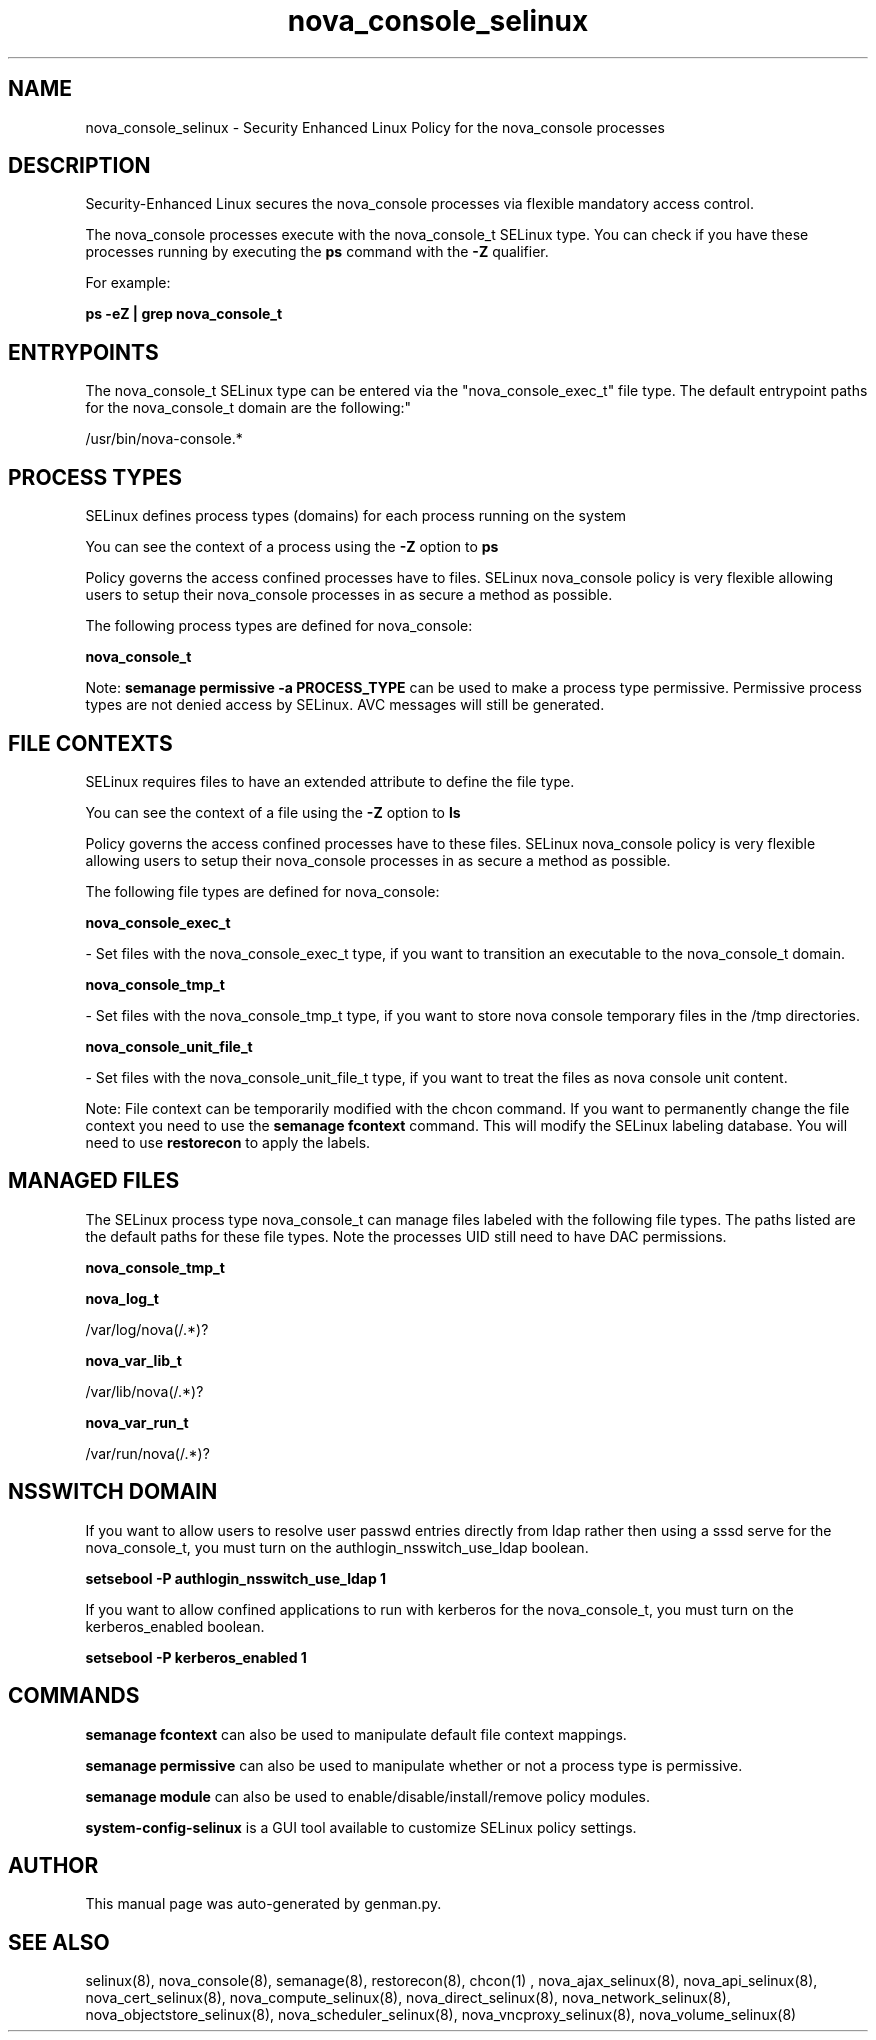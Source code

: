 .TH  "nova_console_selinux"  "8"  "nova_console" "dwalsh@redhat.com" "nova_console SELinux Policy documentation"
.SH "NAME"
nova_console_selinux \- Security Enhanced Linux Policy for the nova_console processes
.SH "DESCRIPTION"

Security-Enhanced Linux secures the nova_console processes via flexible mandatory access control.

The nova_console processes execute with the nova_console_t SELinux type. You can check if you have these processes running by executing the \fBps\fP command with the \fB\-Z\fP qualifier. 

For example:

.B ps -eZ | grep nova_console_t


.SH "ENTRYPOINTS"

The nova_console_t SELinux type can be entered via the "nova_console_exec_t" file type.  The default entrypoint paths for the nova_console_t domain are the following:"

/usr/bin/nova-console.*
.SH PROCESS TYPES
SELinux defines process types (domains) for each process running on the system
.PP
You can see the context of a process using the \fB\-Z\fP option to \fBps\bP
.PP
Policy governs the access confined processes have to files. 
SELinux nova_console policy is very flexible allowing users to setup their nova_console processes in as secure a method as possible.
.PP 
The following process types are defined for nova_console:

.EX
.B nova_console_t 
.EE
.PP
Note: 
.B semanage permissive -a PROCESS_TYPE 
can be used to make a process type permissive. Permissive process types are not denied access by SELinux. AVC messages will still be generated.

.SH FILE CONTEXTS
SELinux requires files to have an extended attribute to define the file type. 
.PP
You can see the context of a file using the \fB\-Z\fP option to \fBls\bP
.PP
Policy governs the access confined processes have to these files. 
SELinux nova_console policy is very flexible allowing users to setup their nova_console processes in as secure a method as possible.
.PP 
The following file types are defined for nova_console:


.EX
.PP
.B nova_console_exec_t 
.EE

- Set files with the nova_console_exec_t type, if you want to transition an executable to the nova_console_t domain.


.EX
.PP
.B nova_console_tmp_t 
.EE

- Set files with the nova_console_tmp_t type, if you want to store nova console temporary files in the /tmp directories.


.EX
.PP
.B nova_console_unit_file_t 
.EE

- Set files with the nova_console_unit_file_t type, if you want to treat the files as nova console unit content.


.PP
Note: File context can be temporarily modified with the chcon command.  If you want to permanently change the file context you need to use the 
.B semanage fcontext 
command.  This will modify the SELinux labeling database.  You will need to use
.B restorecon
to apply the labels.

.SH "MANAGED FILES"

The SELinux process type nova_console_t can manage files labeled with the following file types.  The paths listed are the default paths for these file types.  Note the processes UID still need to have DAC permissions.

.br
.B nova_console_tmp_t


.br
.B nova_log_t

	/var/log/nova(/.*)?
.br

.br
.B nova_var_lib_t

	/var/lib/nova(/.*)?
.br

.br
.B nova_var_run_t

	/var/run/nova(/.*)?
.br

.SH NSSWITCH DOMAIN

.PP
If you want to allow users to resolve user passwd entries directly from ldap rather then using a sssd serve for the nova_console_t, you must turn on the authlogin_nsswitch_use_ldap boolean.

.EX
.B setsebool -P authlogin_nsswitch_use_ldap 1
.EE

.PP
If you want to allow confined applications to run with kerberos for the nova_console_t, you must turn on the kerberos_enabled boolean.

.EX
.B setsebool -P kerberos_enabled 1
.EE

.SH "COMMANDS"
.B semanage fcontext
can also be used to manipulate default file context mappings.
.PP
.B semanage permissive
can also be used to manipulate whether or not a process type is permissive.
.PP
.B semanage module
can also be used to enable/disable/install/remove policy modules.

.PP
.B system-config-selinux 
is a GUI tool available to customize SELinux policy settings.

.SH AUTHOR	
This manual page was auto-generated by genman.py.

.SH "SEE ALSO"
selinux(8), nova_console(8), semanage(8), restorecon(8), chcon(1)
, nova_ajax_selinux(8), nova_api_selinux(8), nova_cert_selinux(8), nova_compute_selinux(8), nova_direct_selinux(8), nova_network_selinux(8), nova_objectstore_selinux(8), nova_scheduler_selinux(8), nova_vncproxy_selinux(8), nova_volume_selinux(8)